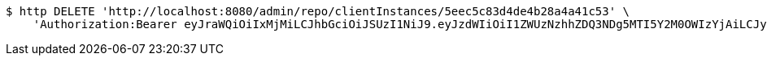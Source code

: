 [source,bash]
----
$ http DELETE 'http://localhost:8080/admin/repo/clientInstances/5eec5c83d4de4b28a4a41c53' \
    'Authorization:Bearer eyJraWQiOiIxMjMiLCJhbGciOiJSUzI1NiJ9.eyJzdWIiOiI1ZWUzNzhhZDQ3NDg5MTI5Y2M0OWIzYjAiLCJyb2xlcyI6W10sImlzcyI6Im1tYWR1LmNvbSIsImdyb3VwcyI6WyJ0ZXN0Iiwic2FtcGxlIl0sImF1dGhvcml0aWVzIjpbXSwiY2xpZW50X2lkIjoiMjJlNjViNzItOTIzNC00MjgxLTlkNzMtMzIzMDA4OWQ0OWE3IiwiZG9tYWluX2lkIjoiMCIsImF1ZCI6InRlc3QiLCJuYmYiOjE1OTI1NDg0ODMsInVzZXJfaWQiOiIxMTExMTExMTEiLCJzY29wZSI6ImEuMS5jbGllbnRfaW5zdGFuY2UuZGVsZXRlIiwiZXhwIjoxNTkyNTQ4NDg4LCJpYXQiOjE1OTI1NDg0ODMsImp0aSI6ImY1YmY3NWE2LTA0YTAtNDJmNy1hMWUwLTU4M2UyOWNkZTg2YyJ9.e4x3AzO2MmsqrksneTgck4s9yATDclwAxLch2WaUNgztH9_ratPtU2o9yCOu3rZAZ-xUvL0LPwP3UDXaP2Bo2mLo-IX0PjNw2fvXfAqKcDiTQcmmW8FMdkJpuMZhOmX-3BIH2iDcgtVEsk6UNuaTQvrEecth6GUUuwRVYo_O7RNYNCV8TBzbqSarDKDBtEcXPKTN0fxfWK7GBwl-HMvgfg6dIwzEz8tD-FqEy7XfLcLJZoz6SB6pnZxaA_Mn7aJEPqqN96_NfpPlxxsRZdi7tHs6c4vqB5eXNGK6qEB1Nq9QQuWfPP5Ij9P5VJGm87veCJx6k_bneQ9o7Na5L3M5dQ'
----